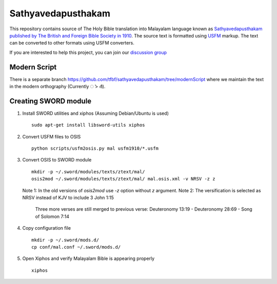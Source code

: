 Sathyavedapusthakam
===================

This repository contains source of The Holy Bible translation into
Malayalam language known as `Sathyavedapusthakam published by The
British and Foreign Bible Society in 1910
<https://archive.org/details/Sathyavedapusthakam_1910>`_.  The source
text is formatted using `USFM <http://paratext.org/about/usfm>`_ markup.
The text can be converted to other formats using USFM converters.

If you are interested to help this project, you can join our
`discussion group
<https://groups.google.com/forum/#!forum/tfbfgroup>`_

Modern Script
-------------

There is a separate branch https://github.com/tfbf/sathyavedapusthakam/tree/modernScript where we maintain the text in the modern orthography (Currently ൎ > ർ).

Creating SWORD module
---------------------

1. Install SWORD utilities and xiphos (Assuming Debian/Ubuntu is used)

   ::

     sudo apt-get install libsword-utils xiphos

2. Convert USFM files to OSIS

   ::

     python scripts/usfm2osis.py mal usfm1910/*.usfm

3. Convert OSIS to SWORD module

   ::

     mkdir -p ~/.sword/modules/texts/ztext/mal/
     osis2mod ~/.sword/modules/texts/ztext/mal/ mal.osis.xml -v NRSV -z z

   Note 1: In the old versions of `osis2mod` use `-z` option without `z` argument.
   Note 2: The versification is selected as NRSV instead of KJV to include 3 John 1:15
           Three more verses are still merged to previous verse:
           Deuteronomy 13:19 - Deuteronomy 28:69 - Song of Solomon 7:14

4. Copy configuration file

   ::

     mkdir -p ~/.sword/mods.d/
     cp conf/mal.conf ~/.sword/mods.d/

5. Open Xiphos and verify Malayalam Bible is appearing properly

   ::

     xiphos
